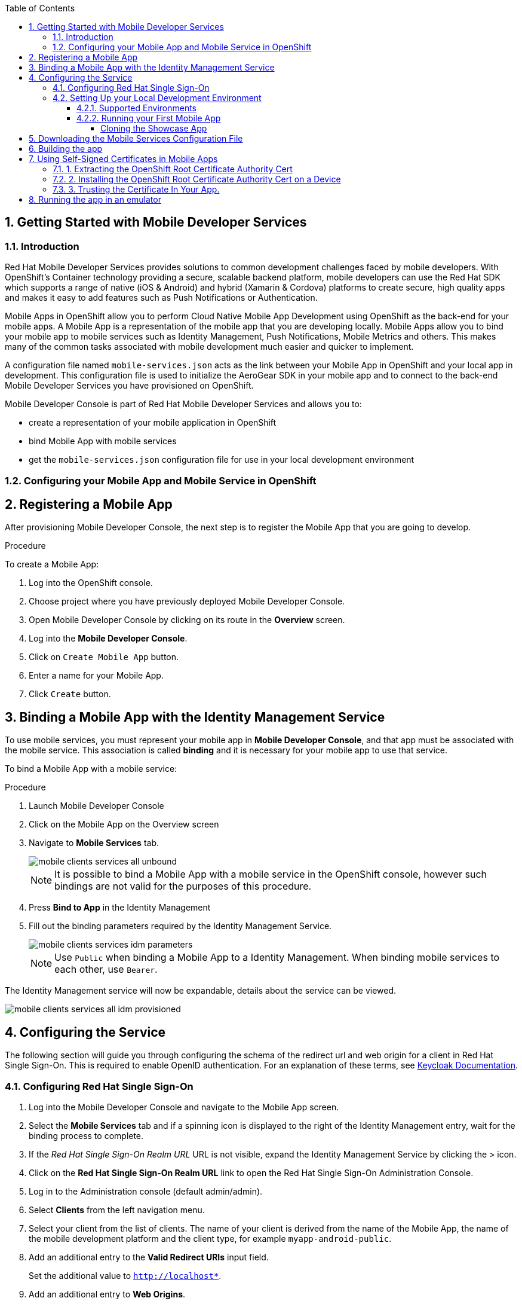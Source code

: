 :org-name: AeroGear

:product-name: Mobile Services

:release-number: 1.0.0
:showcase-version: 0.8.0
:installer-release-number: 2.0.0
:xamarin-sdk-release-number: 2.0.1
:ios-sdk-release-number: 2.0.0
:android-sdk-release-number: 2.0.0

:service-name:

:mobile-client: Mobile App
:mobile-client-openshift: Mobile Client in your OpenShift project
:mobile-cli: Mobile CLI

// Metrics Service
:metrics-service: Mobile Metrics
:grafana-ui: Grafana
:prometheus-ui: Prometheus

// IDM Service
:keycloak-service: Identity Management
:keycloak-ui: Keycloak Admin UI
:keycloak-dashboard: Auth Dashboard
:idm-name: Keycloak
:idm-docs-link: https://www.keycloak.org/documentation.html

// Push Service

:unifiedpush-service: Push Notifications
:push-ui: Unified Push Admin UI
:push-notification: push notification

// Build Service
:mobile-ci-cd-service: Mobile CI/CD
:mobilecicd-ui: Jenkins UI

// Device Security
:device-security-service: Device Checks
:app-security-service: Mobile Security

// Sync Service
:sync-service: Data Sync
:sync-server: Voyager Server
:sync-client: Voyager Client

// TODO: fix this. There are versions on the backend framework libs
// And a version on the sync client (independent of each other also)
// :data-sync-version:

:SDK: AeroGear SDK
:ios-sdk: AeroGear SDK for iOS
:android-sdk: AeroGear SDK for Android
:js-sdk: AeroGear SDK for Cordova
:xamarin-sdk: AeroGear SDK for Xamarin

:mobile-developer-console: Mobile Developer Console

// links

:link-product-doc-home: https://docs.aerogear.org/aerogear/latest
//:rn-link: {link-product-doc-home}/1.0_release_notes
:idm-guide-link: {link-product-doc-home}/identity-management.html
:metrics-guide-link: {link-product-doc-home}/mobile-metrics.html
:push-guide-link: {link-product-doc-home}/push-notifications.html
:device-security-guide-link: {link-product-doc-home}/device-security.html
:getting-started-guide-link: {link-product-doc-home}/getting-started.html

:data-sync-guide-link: {link-product-doc-home}/data-sync.html
:data-sync-queries-link: {link-product-doc-home}/ds-query.html
:data-sync-auth-link: {link-product-doc-home}/ds-auth.html


:toc:
:toclevels: 4
:numbered:
:imagesdir: shared/images

:ProductName: Red Hat Managed Integration
:ProductShortName: Mobile Developer Services
:ProductRelease: 1.0
:ProductVersion: 1
:LatestVersion: 1.0

:DocInfoProductName: mobile_services
:DocInfoProductNumber: 1

:org-name: Red Hat
:product-name: Mobile Developer Services

:keycloak-ui: Red Hat SSO Admin UI
:idm-name: Red Hat Single Sign-On
:idm-docs-link:  https://access.redhat.com/products/red-hat-single-sign-on



:context: downstream

// ENVIRONMENT / CP SERVER - stage, qa, or production
// default env is prod
// ifndef::cp-server[]
:cp-server: access.redhat.com
// endif::[]

// BUILD LANGUAGE
// default language is en
// ifndef::language[]
:language: en-us
// endif::[]

// FORMAT AND PAGING
// default paging is single
:paging: html-single

// paged only for html format, all other formats (pdf, epub, single) use single
// ifeval::["{format}" == "html"]
:paging: html
// endif::[]

:link-product-doc-home: https://{cp-server}/documentation/{language}/{DocInfoProductName}
:rn-link: {link-product-doc-home}/{DocInfoProductNumber}/{paging}/1.0_release_notes
:idm-guide-link: {link-product-doc-home}/{DocInfoProductNumber}/{paging}/using_the_identity_management_mobile_service
:metrics-guide-link: {link-product-doc-home}/{DocInfoProductNumber}/{paging}/using_the_mobile_metrics_mobile_service
:push-guide-link: {link-product-doc-home}/{DocInfoProductNumber}/{paging}/using_the_push_notifications_mobile_service
:device-security-guide-link: {link-product-doc-home}/{DocInfoProductNumber}/{paging}/using_the_device_security_service
:getting-started-guide-link: {link-product-doc-home}/{DocInfoProductNumber}/{paging}/getting_started

:data-sync-guide-link: {link-product-doc-home}/{DocInfoProductNumber}/{paging}/developing_a_data_sync_app
:data-sync-queries-link: {link-product-doc-home}/{DocInfoProductNumber}/{paging}/developing_a_data_sync_app#querying_a_data_sync_server_using_a_data_sync_client
:data-sync-auth-link: {link-product-doc-home}/{DocInfoProductNumber}/{paging}/developing_a_data_sync_app#auth_data-sync


//:upstream-location: https://mobile-docs.netlify.com
//:upstream-location: ../../mobile-docs/build/site

:leveloffset: +1


= Getting Started with {product-name}
:page-partial:

== Introduction

{org-name} {product-name} provides solutions to common development challenges faced by mobile developers.
With OpenShift's Container technology providing a secure, scalable backend platform, mobile developers can use the {org-name} SDK which supports a range of native (iOS & Android) and hybrid (Xamarin & Cordova) platforms to create secure, high quality apps and makes it easy to add features such as Push Notifications or Authentication.

{mobile-client}s in OpenShift allow you to perform Cloud Native Mobile App Development using OpenShift as the back-end for your mobile apps. A {mobile-client} is a representation of the mobile app that you are developing locally. {mobile-client}s allow you to bind your mobile app to mobile services such as {keycloak-service}, {unifiedpush-service}, {metrics-service} and others. This makes many of the common tasks associated with mobile development much easier and quicker to implement.

A configuration file named `mobile-services.json` acts as the link between your {mobile-client} in OpenShift and your local app in development. This configuration file is used to initialize the {SDK} in your mobile app and to connect to the back-end {product-name} you have provisioned on OpenShift.

// start {partialsdir}/mdc-introduction.adoc[]
Mobile Developer Console is part of {org-name} {product-name} and allows you to:

* create a representation of your mobile application in OpenShift
* bind {mobile-client} with mobile services
* get the `mobile-services.json` configuration file for use in your local development environment
// end {partialsdir}/mdc-introduction.adoc[]


:leveloffset: 1

:leveloffset: +1



:docs-create-user: https://access.redhat.com/documentation/en-us/red_hat_single_sign-on/7.2/html-single/server_administration_guide/#create-new-user
:docs-user-creds: https://access.redhat.com/documentation/en-us/red_hat_single_sign-on/7.2/html-single/server_administration_guide/#user_credentials

= Configuring your {mobile-client} and Mobile Service in OpenShift
:page-partial:
:toc:



[[registering]]
// start registering-a-mobile-app.adoc[leveloffset=1]
:leveloffset: 1


= Registering a {mobile-client}

After provisioning Mobile Developer Console, the next step is to register the {mobile-client} that you are going to develop.

.Procedure

To create a {mobile-client}:

. Log into the OpenShift console.
. Choose project where you have previously deployed Mobile Developer Console.
. Open Mobile Developer Console by clicking on its route in the *Overview* screen.
. Log into the *Mobile Developer Console*.
. Click on `Create Mobile App` button.
. Enter a name for your {mobile-client}.
. Click `Create` button.

:leveloffset!:
// end registering-a-mobile-app.adoc[leveloffset=1]



[[binding]]
:service-name: Identity Management
== Binding a {mobile-client} with the {service-name} Service


To use mobile services, you must represent your mobile app in *Mobile Developer Console*, and that app must be associated with the mobile service.
This association is called *binding* and it is necessary for your mobile app to use that service.

To bind a {mobile-client} with a mobile service:

.Procedure


. Launch {mobile-developer-console}

. Click on the {mobile-client} on the Overview screen

. Navigate to *Mobile Services* tab.
+
image::mobile-clients-services-all-unbound.png[]

+
NOTE: It is possible to bind a {mobile-client} with a mobile service in the OpenShift console, however such bindings are not valid for the purposes of this procedure.

. Press *Bind to App* in the {service-name}
. Fill out the binding parameters required by the {service-name} Service.

+
image::mobile-clients-services-idm-parameters.png[]
NOTE: Use `Public` when binding a {mobile-client} to a {service-name}. When binding mobile services to each other, use `Bearer`.

The {service-name} service will now be expandable, details about the service can be viewed.

image::mobile-clients-services-all-idm-provisioned.png[]

[[configuring]]
== Configuring the Service

The following section will guide you through configuring the schema of the redirect url and web origin for a client in {idm-name}.
This is required to enable OpenID authentication.
For an explanation of these terms, see link:https://www.keycloak.org/documentation.html[Keycloak Documentation].

:service-name: Identity Management

=== Configuring {idm-name}

. Log into the {mobile-developer-console} and navigate to the {mobile-client} screen.

. Select the *Mobile Services* tab and if a spinning icon is displayed to the right of the {keycloak-service} entry, wait for the binding process to complete.

. If the _{idm-name} Realm URL_ URL is not visible, expand the Identity Management Service by clicking the > icon.

. Click on the *{idm-name} Realm URL* link to open the {idm-name} Administration Console.
+
. Log in to the Administration console (default admin/admin).

. Select *Clients* from the left navigation menu.
+
// TODO: with a cordova app, I didn't see mobile development platform
. Select your client from the list of clients. The name of your client is derived from the name of the {mobile-client}, the name of the mobile development platform and the client type, for example `myapp-android-public`.


. Add an additional entry to the *Valid Redirect URIs* input field.
+
[tabs]
====
Set the additional value to `http://localhost*`.
====

. Add an additional entry to *Web Origins*.
+
[tabs]
====
Set the additional value to `http://localhost*`.
====


. Save your changes.

. Create a new user account as described in link:{docs-create-user}[Creating a New User].

. Create credentials for the new user as described in link:{docs-user-creds}[User Credentials].


:leveloffset: 1

:leveloffset: +1


= Setting Up your Local Development Environment
:page-partial:
:toc:

.Prerequisites

* xref:getting-started-installing.adoc[Set up {org-name} {product-name} on OpenShift]
* xref:getting-started-configuring.adoc[Created a {mobile-client} and a Mobile Service] ({keycloak-service})


== Supported Environments

In order to perform local development, you will need to have set up a local development environment or IDE.
{product-name} supports mobile app development across iOS Native, Android Native, Cordova and Xamarin.

NOTE: You can only use the AeroGear Xamarin SDK to create iOS and Android Apps.


[tabs]
====
Cordova::
+
--
You need the following installed on your machine:

* [x] link:https://nodejs.org/[Node.js^] version 8.9.4 runtime and NPM
* [x] link:https://cordova.apache.org/docs/en/latest/guide/cli/#installing-the-cordova-cli[Cordova CLI^] version 8.0.0
* [x] link:https://github.com/ionic-team/ionic[Ionic] version 4

For information on how to set up a local Cordova development environment, see the link:https://cordova.apache.org/#getstarted[Cordova documentation^].
--
====

[[running]]

== Running your First Mobile App

=== Cloning the Showcase App

// start {partialsdir}/cloning-showcase-app.adoc[]

[tabs]
====
Ionic::
+
--
[source,bash,subs="attributes"]
----
$ git clone https://github.com/aerogear/ionic-showcase.git
$ cd ionic-showcase
$ git checkout{showcase-version}
----
--
Android::
+
--
[source,bash,subs="attributes"]
----
$ git clone https://github.com/aerogear/android-showcase-template.git
$ cd android-showcase-template
$ git checkout{showcase-version}
----
--
iOS::
+
--
[source,bash,subs="attributes"]
----
$ git clone https://github.com/aerogear/ios-showcase-template.git
$ cd ios-showcase-template
$ git checkout{showcase-version}
----
--
Xamarin::
+
--
[source,bash,subs="attributes"]
----
$ git clone https://github.com/aerogear/xamarin-showcase-template.git
$ cd xamarin-showcase-template
$ git checkout{showcase-version}
----
--
====
// end {partialsdir}/cloning-showcase-app.adoc[]


// start {partialsdir}/generic-obtaining-the-mobile-sdk-config-file.adoc[leveloffset=2]
:leveloffset: 1


//[[downloading-the-mobile-services-configuration-file]]
= Downloading the Mobile Services Configuration File

. Open your {mobile-client} in Mobile Developer Console.
. Copy the `mobile-services.json` configuration to your clipboard.
. Save the contents of the clipboard to a new file called `mobile-services.json`.
+
NOTE: The mobile-services.json file is the link between your provisioned services on OpenShift and the mobile app you are developing. This file provides all required configuration to initialise the various SDKs and get them hooked up/connected to the back-end services.
. Follow the platform-specific instructions:

[tabs]
====
Cordova::
+
--

Copy the content of mobile-services.json file and paste it to the following location in your application project to replace the value of `config`

`src/mobile-services.js`

--
+
--

Move mobile-services.json to the following location in your application project:

`src/mobile-services.json`

--
====

:leveloffset!:
// end {partialsdir}/generic-obtaining-the-mobile-sdk-config-file.adoc[leveloffset=2]


== Building the app

// start {partialsdir}/build-and-deploy.adoc[tags=build]
// end {partialsdir}/build-and-deploy.adoc[tags=build]

// start {partialsdir}/proc_self-signed-certs.adoc[leveloffset=3]
:leveloffset: 1

//[[using-self-signed-certificates-in-mobile-clients]]
= Using Self-Signed Certificates in Mobile Apps

NOTE: Before you can run a mobile app and connect to {product-name}, you must configure self-signed certificates on the mobile device.

Throughout the development lifecycle of a mobile app, a common requirement is to integrate and connect with back-end services in a secure manner.
This is achieved using SSL/TLS.

However, in order for the client device to connect over SSL/TLS, it needs to trust the certificates used by the back-end services, which are signed by a certificate authority.
Most client devices have a list of well-known and trusted certificate authorities pre-installed and this allows the client devices to verify the certificates used by the back-end services.

A typical OpenShift development environment uses self-signed certificates that are not signed by any of the trusted certificate authorities.
In such an environment, the client devices cannot establish secure connections with the back-end services that are running on a local OpenShift cluster.

The suggested workaround is to manually extract the root certificate from the cluster, install it on the device, and make sure your application trusts the new certificate.

[[extracting-root-ca]]
== 1. Extracting the OpenShift Root Certificate Authority Cert

.. Log into OpenShift as the admin user:
+
[source,bash]
----
$ oc login -u system:admin
----

.. Run the following command:
+
[source,bash]
----
$ oc get secret router-certs --template='{{index .data "tls.crt"}}' -n default  |  \
base64 --decode | sed -e '1,/^-----END RSA PRIVATE KEY-----$/ d'  > /tmp/localcluster.crt
----
+
The resulting file is located in the `/tmp` directory.

[[installing-on-device]]
== 2. Installing the OpenShift Root Certificate Authority Cert on a Device

[tabs]
====
Android::
+
--
To install the cert on an Android emulator:

. https://support.google.com/android/answer/2819522?hl=en[Set screen lock] on the mobile device to allow for the installation of the certificate.

. Click on the *certificate file* and drag it onto the emulator. It should be copied to the _Downloads_ folder on the device.

. Install the certificate on your device:
+
.. To choose a file, navigate to _Settings > Security & location > Advanced > Encryption & credentials > Install from SD card_. From here, navigate to the _Downloads_ folder and you should see the certificate file.
.. Navigate to the `Downloads` folder and choose the certificate file.
The Android system detects the certificate and lets you install it. For more information, see the link:https://support.google.com/nexus/answer/2844832?hl=en[sample guide for Google Nexus devices].

To install the cert on a real Android device:

. https://support.google.com/android/answer/2819522?hl=en[Enable screen lock] on the mobile device to allow for the installation of the certificate.
. Copy the file to your device using one of the following methods:
+
* Email attachment (Recommended) - Email the certificate to an address accessible from the device and download the attachment.
* Cloud service - Use a cloud storage service such as Dropbox or Google Drive that is accessible from the device, and download from the device.
* USB - Attach the device to a computer and drag the certificate to a devices file system.
** Use the https://support.google.com/nexus/answer/2840804?hl=en[example guide for Google Nexus devices].
The procedure might be different for other devices.
** Use the link:https://developer.android.com/studio/command-line/adb[Android Debug Bridge (adb) documentation^] for the push command to push the certificate to the connected device, for example:
+
----
$ adb push /tmp/localcluster.crt /sdcard/Download/localcluster.crt
----
. Install the certificate on your device:
+
If you are use the email or cloud service method, you are prompted by the Android system automatically to install the file.
Follow the instructions to complete the process.
+
If you are using the USB approach, you must install the certificate manually:
+
.. Go to Settings > Security & location > Advanced > Encryption & credentials > Install from SD card.
You are prompted to choose a file.
.. Navigate to the `Downloads` folder and choose the certificate file.
The Android system detects the certificate and lets you install it. For more information, see the link:https://support.google.com/nexus/answer/2844832?hl=en[sample guide for Google Nexus devices].

To verify the self-signed certificate is installed correctly, use a browser on the device to open the OpenShift web console. You should not see any warnings or errors relating to the certificate.
--
iOS::
+
--
To install the cert on an iOS  simulator:

. Drag and drop the certificate file to the simulator, and use Safari to download the certificate to the simulator.

. Install the downloaded certificate:
+
.. Go to Settings > General > Profile.
You should see a profile with a name similar to `openshift-signer@xxxxxxx`.
.. Tap on the profile.
An *Install* button appears in the top right corner of the screen.
.. Tap the *Install* button to install the cert.

. Trust the installed certificate in iOS.
Go to Settings > General > About > Certificate Trust Settings, and enable the newly installed root certificate.
See the link:https://support.apple.com/en-us/HT204477[Apple support site] for more instructions.

To install the cert on a real iOS device:

. Enable https://support.apple.com/en-us/ht204060[Passcode] or https://support.apple.com/en-us/ht201371[TouchID] protection on the mobile device to ensure the certificate can be installed.
. Copy the file to your device using one of the following methods:
+
* Email attachment (Recommended) - Email the certificate to an address accessible from the device and download the attachment.
* Cloud service - Use a cloud storage service such as Dropbox or Google Drive that is accessible from the device, and download from the device.

. Add the certificate to your device:
+
When you download the certificate, the device should automatically detect a profile. Follow the on screen instructions to complete the process.

. Trust the installed certificate in iOS.
Go to Settings > General > About > Certificate Trust Settings, and enable the newly installed root certificate.
See the link:https://support.apple.com/en-us/HT204477[Apple support site] for more instructions.

To verify the self-signed certificate is installed correctly, use a browser on the deveice to open the OpenShift web console. You should not see any warnings or errors about the certificate.

--
====

[[trust-self-signed-cert]]
== 3. Trusting the Certificate In Your App.

In the previous procedures, you ensured that the operating system trusts the cert.
However, if you are using newer versions of the Android or iOS operating systems, you also need to update your mobile app to make sure it trusts the certificate.

[tabs]
====
Android::
+
--
. Create a `network_security_config.xml` file with the following code.
+
[source,xml]
----
<network-security-config>
  <base-config>
    <trust-anchors>
      <certificates src="user"/>
      <certificates src="system"/>
    </trust-anchors>
  </base-config>
</network-security-config>
----
+
Save this file in the following location:
* the root directory of the project for JavaScript apps

. Update the manifest file of your Android application to use this configuration.
.. If you are developing a Cordova application, add the following code the `config.xml` file in for the `android` platform:
+
[source,xml]
----
<resource-file src="network_security_config.xml" target="app/src/main/res/xml/network_security_config.xml" />
<edit-config file="app/src/main/AndroidManifest.xml" mode="merge" target="/manifest/application">
    <application android:networkSecurityConfig="@xml/network_security_config" />
</edit-config>
----
+
You also need to add `xmlns:android="http://schemas.android.com/apk/res/android"` to the `widget` tag in the same `config.xml` file.

For more information, check the link:https://developer.android.com/training/articles/security-config[Android network security configuration guide].
--
iOS::
+
--

. Add the `NSAllowsArbitraryLoads` key to the `Info.plist` file of your iOS project.
. Set the `NSAllowsArbitraryLoads` key to `Yes` to disable the App Transport Security (ATS) feature for your application.

NOTE: Only perform these steps for development or debug purposes, the resulting app will not pass the App Store review process.

For more information, see the https://developer.apple.com/library/archive/documentation/General/Reference/InfoPlistKeyReference/Articles/CocoaKeys.html#//apple_ref/doc/uid/TP40009251-SW60[Apple developer docs].
--
====

:leveloffset!:
// end {partialsdir}/proc_self-signed-certs.adoc[leveloffset=3]


[[running-emulator]]
== Running the app in an emulator

// start {partialsdir}/running-app-in-emulator.adoc[leveloffset=1]
:leveloffset: 1


[tabs]
====
Cordova::
+
--

Install dependencies:

. `npm install -g cordova@8 ionic@4`
. `npm install`

Cordova cross-platform applications can be run in the following emulators:

* Android: `npm run ionic:android`
* iOS: `npm run ionic:ios`

+
NOTE: A running emulator on macOS is required to run an iOS application.

--
====

:leveloffset!:
// end {partialsdir}/running-app-in-emulator.adoc[leveloffset=1]

// start {partialsdir}/identity-management-demo.adoc[tags=idm-demo]
// end {partialsdir}/identity-management-demo.adoc[tags=idm-demo]

:leveloffset: 1

